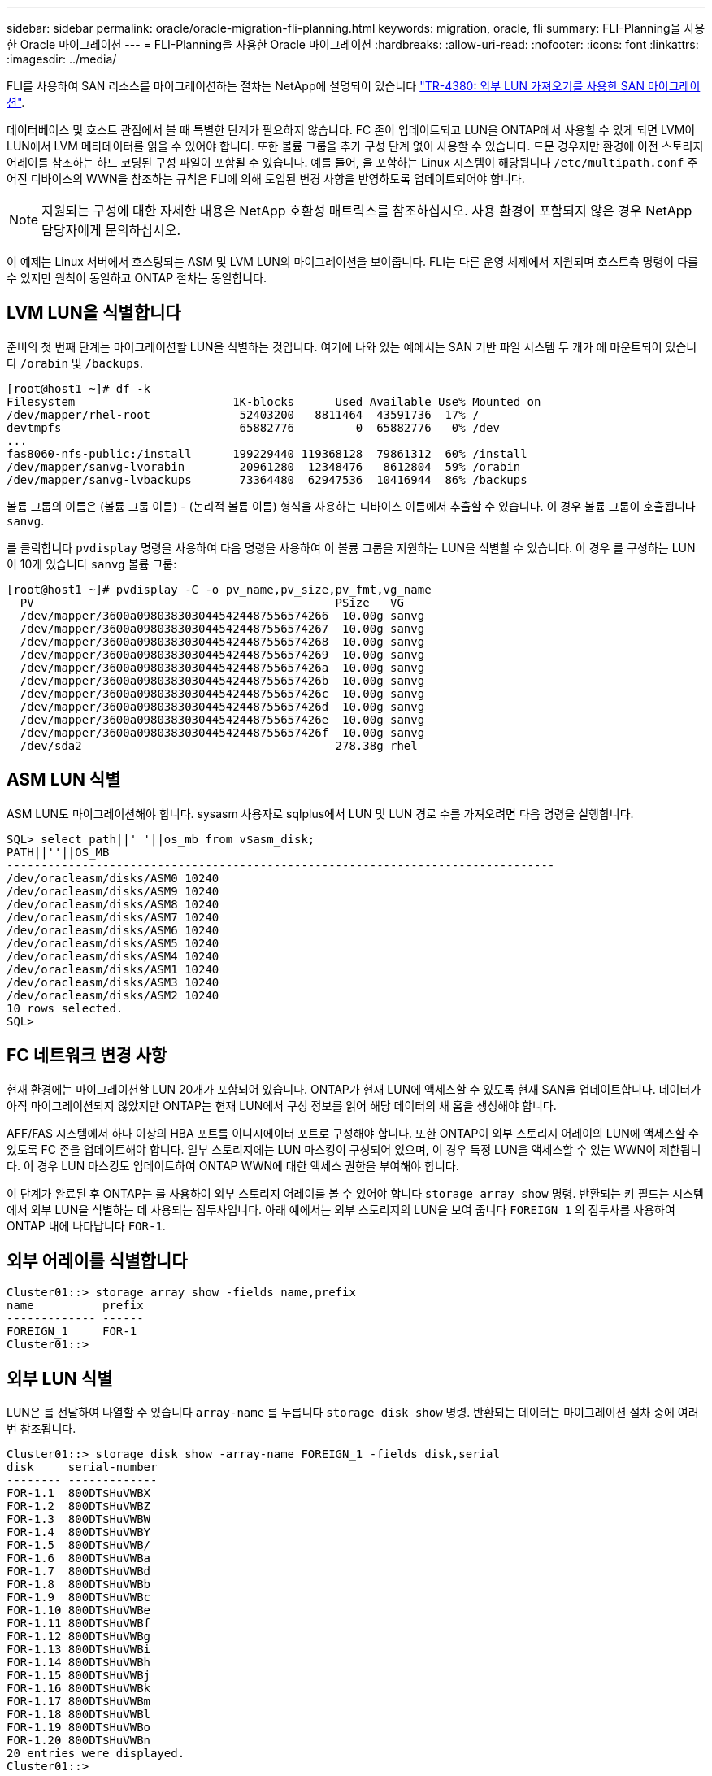 ---
sidebar: sidebar 
permalink: oracle/oracle-migration-fli-planning.html 
keywords: migration, oracle, fli 
summary: FLI-Planning을 사용한 Oracle 마이그레이션 
---
= FLI-Planning을 사용한 Oracle 마이그레이션
:hardbreaks:
:allow-uri-read: 
:nofooter: 
:icons: font
:linkattrs: 
:imagesdir: ../media/


[role="lead"]
FLI를 사용하여 SAN 리소스를 마이그레이션하는 절차는 NetApp에 설명되어 있습니다 http://www.netapp.com/us/media/tr-4380.pdf["TR-4380: 외부 LUN 가져오기를 사용한 SAN 마이그레이션"^].

데이터베이스 및 호스트 관점에서 볼 때 특별한 단계가 필요하지 않습니다. FC 존이 업데이트되고 LUN을 ONTAP에서 사용할 수 있게 되면 LVM이 LUN에서 LVM 메타데이터를 읽을 수 있어야 합니다. 또한 볼륨 그룹을 추가 구성 단계 없이 사용할 수 있습니다. 드문 경우지만 환경에 이전 스토리지 어레이를 참조하는 하드 코딩된 구성 파일이 포함될 수 있습니다. 예를 들어, 을 포함하는 Linux 시스템이 해당됩니다 `/etc/multipath.conf` 주어진 디바이스의 WWN을 참조하는 규칙은 FLI에 의해 도입된 변경 사항을 반영하도록 업데이트되어야 합니다.


NOTE: 지원되는 구성에 대한 자세한 내용은 NetApp 호환성 매트릭스를 참조하십시오. 사용 환경이 포함되지 않은 경우 NetApp 담당자에게 문의하십시오.

이 예제는 Linux 서버에서 호스팅되는 ASM 및 LVM LUN의 마이그레이션을 보여줍니다. FLI는 다른 운영 체제에서 지원되며 호스트측 명령이 다를 수 있지만 원칙이 동일하고 ONTAP 절차는 동일합니다.



== LVM LUN을 식별합니다

준비의 첫 번째 단계는 마이그레이션할 LUN을 식별하는 것입니다. 여기에 나와 있는 예에서는 SAN 기반 파일 시스템 두 개가 에 마운트되어 있습니다 `/orabin` 및 `/backups`.

....
[root@host1 ~]# df -k
Filesystem                       1K-blocks      Used Available Use% Mounted on
/dev/mapper/rhel-root             52403200   8811464  43591736  17% /
devtmpfs                          65882776         0  65882776   0% /dev
...
fas8060-nfs-public:/install      199229440 119368128  79861312  60% /install
/dev/mapper/sanvg-lvorabin        20961280  12348476   8612804  59% /orabin
/dev/mapper/sanvg-lvbackups       73364480  62947536  10416944  86% /backups
....
볼륨 그룹의 이름은 (볼륨 그룹 이름) - (논리적 볼륨 이름) 형식을 사용하는 디바이스 이름에서 추출할 수 있습니다. 이 경우 볼륨 그룹이 호출됩니다 `sanvg`.

를 클릭합니다 `pvdisplay` 명령을 사용하여 다음 명령을 사용하여 이 볼륨 그룹을 지원하는 LUN을 식별할 수 있습니다. 이 경우 를 구성하는 LUN이 10개 있습니다 `sanvg` 볼륨 그룹:

....
[root@host1 ~]# pvdisplay -C -o pv_name,pv_size,pv_fmt,vg_name
  PV                                            PSize   VG
  /dev/mapper/3600a0980383030445424487556574266  10.00g sanvg
  /dev/mapper/3600a0980383030445424487556574267  10.00g sanvg
  /dev/mapper/3600a0980383030445424487556574268  10.00g sanvg
  /dev/mapper/3600a0980383030445424487556574269  10.00g sanvg
  /dev/mapper/3600a098038303044542448755657426a  10.00g sanvg
  /dev/mapper/3600a098038303044542448755657426b  10.00g sanvg
  /dev/mapper/3600a098038303044542448755657426c  10.00g sanvg
  /dev/mapper/3600a098038303044542448755657426d  10.00g sanvg
  /dev/mapper/3600a098038303044542448755657426e  10.00g sanvg
  /dev/mapper/3600a098038303044542448755657426f  10.00g sanvg
  /dev/sda2                                     278.38g rhel
....


== ASM LUN 식별

ASM LUN도 마이그레이션해야 합니다. sysasm 사용자로 sqlplus에서 LUN 및 LUN 경로 수를 가져오려면 다음 명령을 실행합니다.

....
SQL> select path||' '||os_mb from v$asm_disk;
PATH||''||OS_MB
--------------------------------------------------------------------------------
/dev/oracleasm/disks/ASM0 10240
/dev/oracleasm/disks/ASM9 10240
/dev/oracleasm/disks/ASM8 10240
/dev/oracleasm/disks/ASM7 10240
/dev/oracleasm/disks/ASM6 10240
/dev/oracleasm/disks/ASM5 10240
/dev/oracleasm/disks/ASM4 10240
/dev/oracleasm/disks/ASM1 10240
/dev/oracleasm/disks/ASM3 10240
/dev/oracleasm/disks/ASM2 10240
10 rows selected.
SQL>
....


== FC 네트워크 변경 사항

현재 환경에는 마이그레이션할 LUN 20개가 포함되어 있습니다. ONTAP가 현재 LUN에 액세스할 수 있도록 현재 SAN을 업데이트합니다. 데이터가 아직 마이그레이션되지 않았지만 ONTAP는 현재 LUN에서 구성 정보를 읽어 해당 데이터의 새 홈을 생성해야 합니다.

AFF/FAS 시스템에서 하나 이상의 HBA 포트를 이니시에이터 포트로 구성해야 합니다. 또한 ONTAP이 외부 스토리지 어레이의 LUN에 액세스할 수 있도록 FC 존을 업데이트해야 합니다. 일부 스토리지에는 LUN 마스킹이 구성되어 있으며, 이 경우 특정 LUN을 액세스할 수 있는 WWN이 제한됩니다. 이 경우 LUN 마스킹도 업데이트하여 ONTAP WWN에 대한 액세스 권한을 부여해야 합니다.

이 단계가 완료된 후 ONTAP는 를 사용하여 외부 스토리지 어레이를 볼 수 있어야 합니다 `storage array show` 명령. 반환되는 키 필드는 시스템에서 외부 LUN을 식별하는 데 사용되는 접두사입니다. 아래 예에서는 외부 스토리지의 LUN을 보여 줍니다 `FOREIGN_1` 의 접두사를 사용하여 ONTAP 내에 나타납니다 `FOR-1`.



== 외부 어레이를 식별합니다

....
Cluster01::> storage array show -fields name,prefix
name          prefix
------------- ------
FOREIGN_1     FOR-1
Cluster01::>
....


== 외부 LUN 식별

LUN은 를 전달하여 나열할 수 있습니다 `array-name` 를 누릅니다 `storage disk show` 명령. 반환되는 데이터는 마이그레이션 절차 중에 여러 번 참조됩니다.

....
Cluster01::> storage disk show -array-name FOREIGN_1 -fields disk,serial
disk     serial-number
-------- -------------
FOR-1.1  800DT$HuVWBX
FOR-1.2  800DT$HuVWBZ
FOR-1.3  800DT$HuVWBW
FOR-1.4  800DT$HuVWBY
FOR-1.5  800DT$HuVWB/
FOR-1.6  800DT$HuVWBa
FOR-1.7  800DT$HuVWBd
FOR-1.8  800DT$HuVWBb
FOR-1.9  800DT$HuVWBc
FOR-1.10 800DT$HuVWBe
FOR-1.11 800DT$HuVWBf
FOR-1.12 800DT$HuVWBg
FOR-1.13 800DT$HuVWBi
FOR-1.14 800DT$HuVWBh
FOR-1.15 800DT$HuVWBj
FOR-1.16 800DT$HuVWBk
FOR-1.17 800DT$HuVWBm
FOR-1.18 800DT$HuVWBl
FOR-1.19 800DT$HuVWBo
FOR-1.20 800DT$HuVWBn
20 entries were displayed.
Cluster01::>
....


== 외부 스토리지 LUN을 가져오기 후보로 등록합니다

외부 LUN은 처음에 특정 LUN 유형으로 분류됩니다. 데이터를 가져오려면 먼저 LUN에 외부 태그가 지정되어야 하므로 가져오기 프로세스의 대상이 되어야 합니다. 이 단계는 에 일련 번호를 전달하여 완료합니다 `storage disk modify` 명령을 사용합니다. 이 프로세스에서는 ONTAP 내의 LUN에만 Foreign으로 태그를 지정합니다. 외부 LUN 자체에 데이터가 기록되지 않습니다.

....
Cluster01::*> storage disk modify {-serial-number 800DT$HuVWBW} -is-foreign true
Cluster01::*> storage disk modify {-serial-number 800DT$HuVWBX} -is-foreign true
...
Cluster01::*> storage disk modify {-serial-number 800DT$HuVWBn} -is-foreign true
Cluster01::*> storage disk modify {-serial-number 800DT$HuVWBo} -is-foreign true
Cluster01::*>
....


== 마이그레이션된 LUN을 호스팅할 볼륨을 생성합니다

마이그레이션된 LUN을 호스팅하려면 볼륨이 필요합니다. 정확한 볼륨 구성은 ONTAP 기능을 활용하는 전체 계획에 따라 다릅니다. 이 예에서는 ASM LUN이 한 볼륨에 배치되고 LVM LUN은 두 번째 볼륨에 배치됩니다. 따라서 계층화, 스냅샷 생성 또는 QoS 제어 설정과 같은 목적으로 LUN을 독립 그룹으로 관리할 수 있습니다.

를 설정합니다 `snapshot-policy `to `none`. 마이그레이션 프로세스에는 많은 데이터 회전율이 포함될 수 있습니다. 따라서 원하지 않는 데이터가 스냅샷에 캡처되기 때문에 실수로 스냅샷을 생성하는 경우 공간 소비가 크게 증가할 수 있습니다.

....
Cluster01::> volume create -volume new_asm -aggregate data_02 -size 120G -snapshot-policy none
[Job 1152] Job succeeded: Successful
Cluster01::> volume create -volume new_lvm -aggregate data_02 -size 120G -snapshot-policy none
[Job 1153] Job succeeded: Successful
Cluster01::>
....


== ONTAP LUN을 생성합니다

볼륨을 생성한 후에는 새 LUN을 생성해야 합니다. 일반적으로 LUN을 생성할 때 사용자가 LUN 크기와 같은 정보를 지정해야 하지만 이 경우에는 외부 디스크 인수가 명령에 전달됩니다. 따라서 ONTAP는 지정된 일련 번호에서 현재 LUN 구성 데이터를 복제합니다. 또한 LUN 형태 및 파티션 테이블 데이터를 사용하여 LUN 정렬을 조정하고 최적의 성능을 설정합니다.

이 단계에서는 올바른 외부 LUN이 올바른 새 LUN과 일치하는지 확인하기 위해 외부 스토리지와 일련 번호를 상호 참조해야 합니다.

....
Cluster01::*> lun create -vserver vserver1 -path /vol/new_asm/LUN0 -ostype linux -foreign-disk 800DT$HuVWBW
Created a LUN of size 10g (10737418240)
Cluster01::*> lun create -vserver vserver1 -path /vol/new_asm/LUN1 -ostype linux -foreign-disk 800DT$HuVWBX
Created a LUN of size 10g (10737418240)
...
Created a LUN of size 10g (10737418240)
Cluster01::*> lun create -vserver vserver1 -path /vol/new_lvm/LUN8 -ostype linux -foreign-disk 800DT$HuVWBn
Created a LUN of size 10g (10737418240)
Cluster01::*> lun create -vserver vserver1 -path /vol/new_lvm/LUN9 -ostype linux -foreign-disk 800DT$HuVWBo
Created a LUN of size 10g (10737418240)
....


== 가져오기 관계를 만듭니다

이제 LUN이 생성되었지만 복제 대상으로 구성되지 않았습니다. 이 단계를 수행하려면 먼저 LUN을 오프라인 상태로 전환해야 합니다. 이 추가 단계는 사용자 오류로부터 데이터를 보호하도록 설계되었습니다. ONTAP에서 온라인 LUN에 대해 마이그레이션을 수행할 수 있었다면 인쇄 오류로 인해 활성 데이터를 덮어쓸 위험이 발생할 수 있습니다. 사용자가 먼저 LUN을 오프라인으로 전환하도록 하는 추가 단계는 올바른 타겟 LUN이 마이그레이션 대상으로 사용되는지 확인하는 데 도움이 됩니다.

....
Cluster01::*> lun offline -vserver vserver1 -path /vol/new_asm/LUN0
Warning: This command will take LUN "/vol/new_asm/LUN0" in Vserver
         "vserver1" offline.
Do you want to continue? {y|n}: y
Cluster01::*> lun offline -vserver vserver1 -path /vol/new_asm/LUN1
Warning: This command will take LUN "/vol/new_asm/LUN1" in Vserver
         "vserver1" offline.
Do you want to continue? {y|n}: y
...
Warning: This command will take LUN "/vol/new_lvm/LUN8" in Vserver
         "vserver1" offline.
Do you want to continue? {y|n}: y
Cluster01::*> lun offline -vserver vserver1 -path /vol/new_lvm/LUN9
Warning: This command will take LUN "/vol/new_lvm/LUN9" in Vserver
         "vserver1" offline.
Do you want to continue? {y|n}: y
....
LUN이 오프라인 상태가 된 후 외부 LUN 일련 번호를 에 전달하여 임포트 관계를 설정할 수 있습니다 `lun import create` 명령.

....
Cluster01::*> lun import create -vserver vserver1 -path /vol/new_asm/LUN0 -foreign-disk 800DT$HuVWBW
Cluster01::*> lun import create -vserver vserver1 -path /vol/new_asm/LUN1 -foreign-disk 800DT$HuVWBX
...
Cluster01::*> lun import create -vserver vserver1 -path /vol/new_lvm/LUN8 -foreign-disk 800DT$HuVWBn
Cluster01::*> lun import create -vserver vserver1 -path /vol/new_lvm/LUN9 -foreign-disk 800DT$HuVWBo
Cluster01::*>
....
모든 임포트 관계가 설정되면 LUN을 다시 온라인 상태로 전환할 수 있습니다.

....
Cluster01::*> lun online -vserver vserver1 -path /vol/new_asm/LUN0
Cluster01::*> lun online -vserver vserver1 -path /vol/new_asm/LUN1
...
Cluster01::*> lun online -vserver vserver1 -path /vol/new_lvm/LUN8
Cluster01::*> lun online -vserver vserver1 -path /vol/new_lvm/LUN9
Cluster01::*>
....


== 이니시에이터 그룹을 생성합니다

igroup(이니시에이터 그룹)은 ONTAP LUN 마스킹 아키텍처의 일부입니다. 호스트에 처음으로 액세스 권한이 부여되지 않으면 새로 생성된 LUN에 액세스할 수 없습니다. 이 작업은 액세스 권한을 부여해야 할 FC WWN 또는 iSCSI 이니시에이터 이름을 나열하는 igroup을 생성하여 수행합니다. 이 보고서가 작성된 시점을 기준으로 FLI는 FC LUN에 대해서만 지원됩니다. 그러나 에 나와 있는 것처럼 iSCSI 사후 마이그레이션으로 변환하는 작업은 간단합니다 link:oracle-migration-fli-protocol-conversion.html["프로토콜 변환"].

이 예에서는 호스트의 HBA에서 사용 가능한 두 포트에 해당하는 두 개의 WWN이 포함된 igroup을 생성합니다.

....
Cluster01::*> igroup create linuxhost -protocol fcp -ostype linux -initiator 21:00:00:0e:1e:16:63:50 21:00:00:0e:1e:16:63:51
....


== 호스트에 새 LUN 매핑

igroup 작성 후에 LUN이 정의된 igroup에 매핑됩니다. 이 LUN은 이 igroup에 포함된 WWN에만 사용할 수 있습니다. NetApp는 마이그레이션 프로세스에서 이 단계에서 호스트가 ONTAP에 조닝되지 않은 것으로 가정합니다. 이는 호스트가 외부 스토리지와 새 ONTAP 시스템에 동시에 조닝되는 경우 동일한 일련 번호를 가진 LUN이 각 어레이에서 검색될 위험이 있기 때문에 중요합니다. 이 상황은 다중 경로 오작동이나 데이터 손상으로 이어질 수 있습니다.

....
Cluster01::*> lun map -vserver vserver1 -path /vol/new_asm/LUN0 -igroup linuxhost
Cluster01::*> lun map -vserver vserver1 -path /vol/new_asm/LUN1 -igroup linuxhost
...
Cluster01::*> lun map -vserver vserver1 -path /vol/new_lvm/LUN8 -igroup linuxhost
Cluster01::*> lun map -vserver vserver1 -path /vol/new_lvm/LUN9 -igroup linuxhost
Cluster01::*>
....